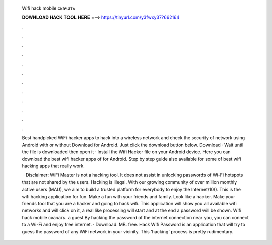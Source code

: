   Wifi hack mobile скачать
  
  
  
  𝐃𝐎𝐖𝐍𝐋𝐎𝐀𝐃 𝐇𝐀𝐂𝐊 𝐓𝐎𝐎𝐋 𝐇𝐄𝐑𝐄 ===> https://tinyurl.com/y3fwxy37?662164
  
  
  
  .
  
  
  
  .
  
  
  
  .
  
  
  
  .
  
  
  
  .
  
  
  
  .
  
  
  
  .
  
  
  
  .
  
  
  
  .
  
  
  
  .
  
  
  
  .
  
  
  
  .
  
  Best handpicked WiFi hacker apps to hack into a wireless network and check the security of network using Android with or without Download for Android. Just click the download button below. Download · Wait until the file is downloaded then open it · Install the Wifi Hacker  file on your Android device. Here you can download the best wifi hacker apps of for Android. Step by step guide also available for some of best wifi hacking apps that really work.
  
   · Disclaimer: WiFi Master is not a hacking tool. It does not assist in unlocking passwords of Wi-Fi hotspots that are not shared by the users. Hacking is illegal. With our growing community of over million monthly active users (MAU), we aim to build a trusted platform for everybody to enjoy the Internet/10(). This is the wifi hacking application for fun. Make a fun with your friends and family. Look like a hacker. Make your friends fool that you are a hacker and going to hack wifi. This application will show you all available wifi networks and will click on it, a real like processing will start and at the end a password will be shown. Wifi hack mobile скачать. a guest By hacking the password of the internet connection near you, you can connect to a Wi-Fi and enjoy free internet. · Download. MB. free. Hack Wifi Password is an application that will try to guess the password of any WiFi network in your vicinity. This 'hacking' process is pretty rudimentary.
